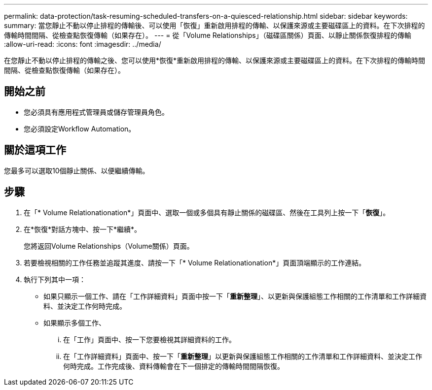---
permalink: data-protection/task-resuming-scheduled-transfers-on-a-quiesced-relationship.html 
sidebar: sidebar 
keywords:  
summary: 當您靜止不動以停止排程的傳輸後、可以使用「恢復」重新啟用排程的傳輸、以保護來源或主要磁碟區上的資料。在下次排程的傳輸時間間隔、從檢查點恢復傳輸（如果存在）。 
---
= 從「Volume Relationships」（磁碟區關係）頁面、以靜止關係恢復排程的傳輸
:allow-uri-read: 
:icons: font
:imagesdir: ../media/


[role="lead"]
在您靜止不動以停止排程的傳輸之後、您可以使用*恢復*重新啟用排程的傳輸、以保護來源或主要磁碟區上的資料。在下次排程的傳輸時間間隔、從檢查點恢復傳輸（如果存在）。



== 開始之前

* 您必須具有應用程式管理員或儲存管理員角色。
* 您必須設定Workflow Automation。




== 關於這項工作

您最多可以選取10個靜止關係、以便繼續傳輸。



== 步驟

. 在「* Volume Relationationation*」頁面中、選取一個或多個具有靜止關係的磁碟區、然後在工具列上按一下「*恢復*」。
. 在*恢復*對話方塊中、按一下*繼續*。
+
您將返回Volume Relationships（Volume關係）頁面。

. 若要檢視相關的工作任務並追蹤其進度、請按一下「* Volume Relationationation*」頁面頂端顯示的工作連結。
. 執行下列其中一項：
+
** 如果只顯示一個工作、請在「工作詳細資料」頁面中按一下「*重新整理*」、以更新與保護組態工作相關的工作清單和工作詳細資料、並決定工作何時完成。
** 如果顯示多個工作、
+
... 在「工作」頁面中、按一下您要檢視其詳細資料的工作。
... 在「工作詳細資料」頁面中、按一下「*重新整理*」以更新與保護組態工作相關的工作清單和工作詳細資料、並決定工作何時完成。工作完成後、資料傳輸會在下一個排定的傳輸時間間隔恢復。





